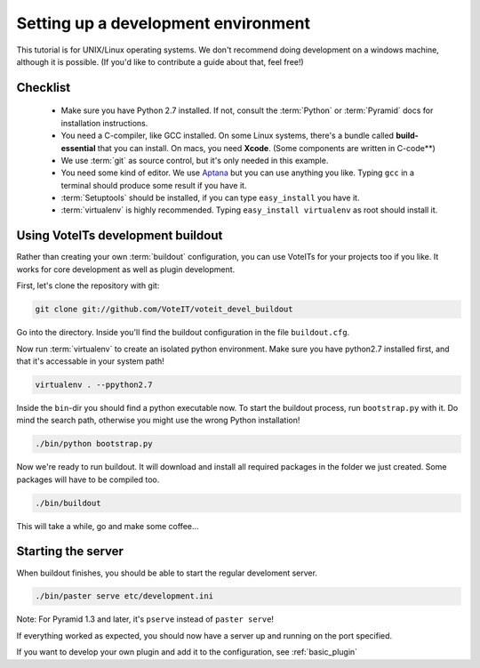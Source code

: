 .. _development_environment:

Setting up a development environment
====================================

This tutorial is for UNIX/Linux operating systems. We don't recommend
doing development on a windows machine, although it is possible. (If you'd like to contribute
a guide about that, feel free!)

Checklist
---------

 * Make sure you have Python 2.7 installed. If not, consult the :term:`Python`
   or :term:`Pyramid` docs for installation instructions.
 * You need a C-compiler, like GCC installed. On some Linux systems, there's a bundle called
   **build-essential** that you can install. On macs, you need **Xcode**. (Some components are
   written in C-code**) 
 * We use :term:`git` as source control, but it's only needed in this example.
 * You need some kind of editor. We use `Aptana <http://www.aptana.com>`_ but you can use anything
   you like. Typing ``gcc`` in a terminal should produce some result if you have it.
 * :term:`Setuptools` should be installed, if you can type ``easy_install`` you have it.
 * :term:`virtualenv` is highly recommended. Typing ``easy_install virtualenv`` as root should
   install it.


Using VoteITs development buildout
----------------------------------

Rather than creating your own :term:`buildout` configuration, you can use VoteITs for your projects
too if you like. It works for core development as well as plugin development.

First, let's clone the repository with git:

.. code-block :: bash

   git clone git://github.com/VoteIT/voteit_devel_buildout

Go into the directory. Inside you'll find the buildout configuration in the file ``buildout.cfg``.

Now run :term:`virtualenv` to create an isolated python environment. Make sure you have python2.7 installed first,
and that it's accessable in your system path!

.. code-block :: bash

   virtualenv . --ppython2.7

Inside the ``bin``-dir you should find a python executable now. To start the buildout process, run ``bootstrap.py``
with it. Do mind the search path, otherwise you might use the wrong Python installation!

.. code-block :: bash

   ./bin/python bootstrap.py

Now we're ready to run buildout. It will download and install all required packages in the folder we just created.
Some packages will have to be compiled too.

.. code-block :: bash

   ./bin/buildout

This will take a while, go and make some coffee...


Starting the server
-------------------

When buildout finishes, you should be able to start the regular develoment server.

.. code-block :: bash

   ./bin/paster serve etc/development.ini

Note: For Pyramid 1.3 and later, it's ``pserve`` instead of ``paster serve``!

If everything worked as expected, you should now have a server up and running on the port specified.


If you want to develop your own plugin and add it to the configuration, see :ref:`basic_plugin`

